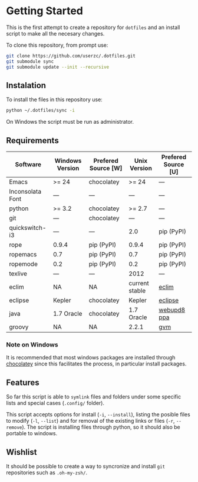 * Getting Started

  This is the first attempt to create a repository for =dotfiles= and an
  install script to make all the necesary changes.

  To clone this repository, from prompt use:

#+BEGIN_SRC sh
git clone https://github.com/userzc/.dotfiles.git
git submodule sync
git submodule update --init --recursive
#+END_SRC

** Instalation

   To install the files in this repository use:

#+BEGIN_SRC sh
python ~/.dotfiles/sync -i
#+END_SRC

   On Windows the script must be run as administrator.

** Requirements

   | Software         | Windows Version | Prefered Source [W] | Unix Version   | Prefered Source [U] |
   |------------------+-----------------+---------------------+----------------+---------------------|
   | Emacs            | >= 24           | chocolatey          | >= 24          | ---                 |
   | Inconsolata Font | ---             | ---                 | ---            | ---                 |
   | python           | >= 3.2          | chocolatey          | >= 2.7         | ---                 |
   | git              | ---             | chocolatey          | ---            | ---                 |
   | quickswitch-i3   | ---             | ---                 | 2.0            | pip (PyPI)          |
   | rope             | 0.9.4           | pip (PyPI)          | 0.9.4          | pip (PyPI)          |
   | ropemacs         | 0.7             | pip (PyPI)          | 0.7            | pip (PyPI)          |
   | ropemode         | 0.2             | pip (PyPI)          | 0.2            | pip (PyPI)          |
   | texlive          | ---             | ---                 | 2012           | ---                 |
   | eclim            | NA              | NA                  | current stable | [[http://eclim.org][eclim]]               |
   | eclipse          | Kepler          | chocolatey          | Kepler         | [[http://eclipse.org][eclipse]]             |
   | java             | 1.7 Oracle      | chocolatey          | 1.7 Oracle     | [[https://launchpad.net/~webupd8team/+archive/java][webupd8 ppa]]         |
   | groovy           | NA              | NA                  | 2.2.1          | [[http://gvmtool.net/][gvm]]                 |

   # falta añadir las dependencias de eclim, eclipse, java, groovy(mediante gvm) que funcionen en windows.

*** Note on Windows

    It is recommended that most windows packages are installed through
    [[http://chocolatey.org][chocolatey]] since this facilitates the process, in particular
    install packages.

** Features

   So far this script is able to =symlink= files and folders under some
   specific lists and special cases (=.config/= folder).

   This script accepts options for install (=-i=, =--install=), listing
   the posible files to modify (=-l=, =--list=) and for removal of the
   existing links or files (=-r=, =--remove=). The script is installing
   files through python, so it should also be portable to windows.

** Wishlist

   It should be possible to create a way to syncronize and install =git=
   repositories such as =.oh-my-zsh/=.

# Local Variables:
# eval: (orgtbl-mode t)
# End:
